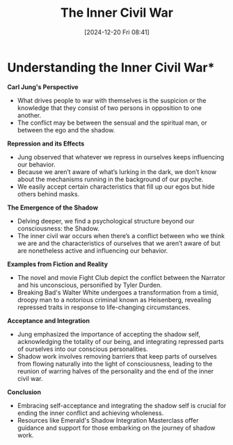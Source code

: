 #+title:      The Inner Civil War
#+date:       [2024-12-20 Fri 08:41]
#+filetags:   :mindset:
#+identifier: 20241220T084158


* Understanding the Inner Civil War*

**Carl Jung's Perspective**

- What drives people to war with themselves is the suspicion or the knowledge that they consist of two persons in opposition to one another.
- The conflict may be between the sensual and the spiritual man, or between the ego and the shadow.

**Repression and its Effects**

- Jung observed that whatever we repress in ourselves keeps influencing our behavior.
- Because we aren’t aware of what’s lurking in the dark, we don’t know about the mechanisms running in the background of our psyche.
- We easily accept certain characteristics that fill up our egos but hide others behind masks.

**The Emergence of the Shadow**

- Delving deeper, we find a psychological structure beyond our consciousness: the Shadow.
- The inner civil war occurs when there’s a conflict between who we think we are and the characteristics of ourselves that we aren’t aware of but are nonetheless active and influencing our behavior.

**Examples from Fiction and Reality**

- The novel and movie Fight Club depict the conflict between the Narrator and his unconscious, personified by Tyler Durden.
- Breaking Bad's Walter White undergoes a transformation from a timid, droopy man to a notorious criminal known as Heisenberg, revealing repressed traits in response to life-changing circumstances.

**Acceptance and Integration**

- Jung emphasized the importance of accepting the shadow self, acknowledging the totality of our being, and integrating repressed parts of ourselves into our conscious personalities.
- Shadow work involves removing barriers that keep parts of ourselves from flowing naturally into the light of consciousness, leading to the reunion of warring halves of the personality and the end of the inner civil war.

**Conclusion**

- Embracing self-acceptance and integrating the shadow self is crucial for ending the inner conflict and achieving wholeness.
- Resources like Emerald's Shadow Integration Masterclass offer guidance and support for those embarking on the journey of shadow work.

